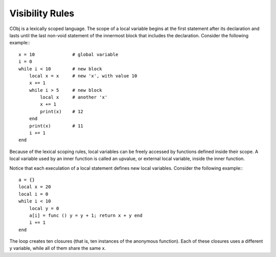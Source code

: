 Visibility Rules
----------------

CObj is a lexically scoped language. The scope of a local variable begins at the first statement after its declaration and lasts until the last non-void statement of the innermost block that includes the declaration. Consider the following example:::

    x = 10              # global variable
    i = 0
    while i < 10        # new block
        local x = x     # new 'x', with value 10
        x += 1
        while i > 5     # new block
            local x     # another 'x'
            x += 1
            print(x)    # 12
        end
        print(x)        # 11
        i += 1
    end

Because of the lexical scoping rules, local variables can be freely accessed by functions defined inside their scope. A local variable used by an inner function is called an upvalue, or external local variable, inside the inner function.

Notice that each execulation of a local statement defines new local variables. Consider the following example:::

    a = {}
    local x = 20
    local i = 0
    while i < 10
        local y = 0
        a[i] = func () y = y + 1; return x + y end
        i += 1
    end

The loop creates ten closures (that is, ten instances of the anonymous function). Each of these closures uses a different y variable, while all of them share the same x.
